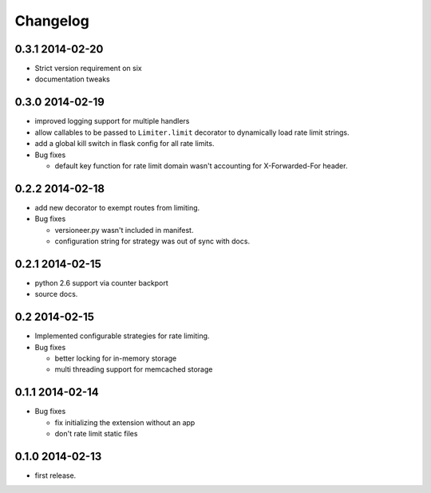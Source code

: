 .. :changelog:

Changelog
=========

0.3.1 2014-02-20
----------------
* Strict version requirement on six
* documentation tweaks 

0.3.0 2014-02-19
----------------
* improved logging support for multiple handlers 
* allow callables to be passed to ``Limiter.limit`` decorator to dynamically
  load rate limit strings.
* add a global kill switch in flask config for all rate limits.
* Bug fixes 

  * default key function for rate limit domain wasn't accounting for 
    X-Forwarded-For header.



0.2.2 2014-02-18
----------------
* add new decorator to exempt routes from limiting.
* Bug fixes 
    
  * versioneer.py wasn't included in manifest. 
  * configuration string for strategy was out of sync with docs.

0.2.1 2014-02-15
----------------
* python 2.6 support via counter backport
* source docs.

0.2 2014-02-15
--------------
* Implemented configurable strategies for rate limiting.
* Bug fixes 
  
  * better locking for in-memory storage 
  * multi threading support for memcached storage 


0.1.1 2014-02-14
----------------
* Bug fixes

  * fix initializing the extension without an app
  * don't rate limit static files 


0.1.0 2014-02-13
----------------
* first release.







